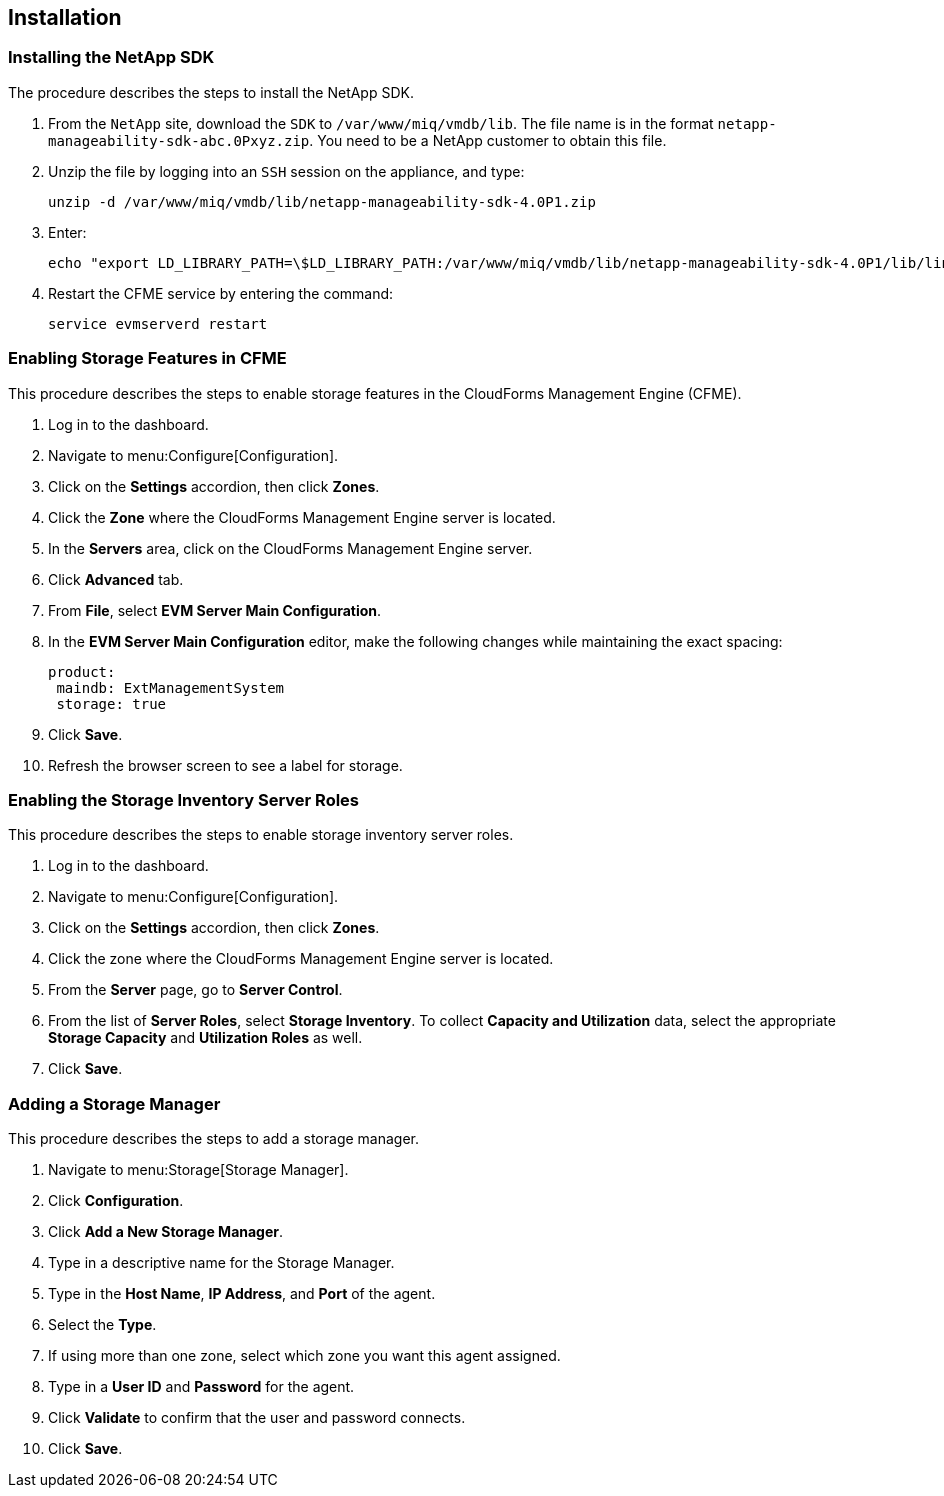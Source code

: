 [[Installation]]
== Installation

=== Installing the NetApp SDK

The procedure describes the steps to install the NetApp SDK.

[arabic]
. From the `NetApp` site, download the `SDK` to `/var/www/miq/vmdb/lib`. The file name is in the format `netapp-manageability-sdk-abc.0Pxyz.zip`. You need to be a NetApp customer to obtain this file.
. Unzip the file by logging into an `SSH` session on the appliance, and type:
+
-----------------------------------------------------------------
unzip -d /var/www/miq/vmdb/lib/netapp-manageability-sdk-4.0P1.zip
-----------------------------------------------------------------
+
. Enter:
+
----------------------------------------------------------------------------------------------------------------------------------
echo "export LD_LIBRARY_PATH=\$LD_LIBRARY_PATH:/var/www/miq/vmdb/lib/netapp-manageability-sdk-4.0P1/lib/linux-64" /etc/default/evm
----------------------------------------------------------------------------------------------------------------------------------
+
. Restart the CFME service by entering the command:
+
---------------------------
service evmserverd restart
---------------------------
+


=== Enabling Storage Features in CFME

This procedure describes the steps to enable storage features in the CloudForms Management Engine (CFME).

[arabic]
. Log in to the dashboard.
. Navigate to menu:Configure[Configuration].
. Click on the *Settings* accordion, then click *Zones*.
. Click the *Zone* where the CloudForms Management Engine server is located.
. In the *Servers* area, click on the CloudForms Management Engine server.
. Click *Advanced* tab.
. From *File*, select *EVM Server Main Configuration*.
. In the *EVM Server Main Configuration* editor, make the following changes while maintaining the exact spacing:
+
---------------------------------
product:
 maindb: ExtManagementSystem
 storage: true
---------------------------------
+
. Click *Save*.
. Refresh the browser screen to see a label for storage.


=== Enabling the Storage Inventory Server Roles

This procedure describes the steps to enable storage inventory server roles.

[arabic]
. Log in to the dashboard.
. Navigate to menu:Configure[Configuration].
. Click on the *Settings* accordion, then click *Zones*.
. Click the zone where the CloudForms Management Engine server is located.
. From the *Server* page, go to *Server Control*.
. From the list of *Server Roles*, select *Storage Inventory*. To collect *Capacity and Utilization* data, select the appropriate *Storage Capacity* and *Utilization Roles* as well.
. Click *Save*.


=== Adding a Storage Manager

This procedure describes the steps to add a storage manager.

. Navigate to menu:Storage[Storage Manager].
. Click *Configuration*.
. Click *Add a New Storage Manager*.
. Type in a descriptive name for the Storage Manager.
. Type in the *Host Name*, *IP Address*, and *Port* of the agent.
. Select the *Type*.
. If using more than one zone, select which zone you want this agent assigned.
. Type in a *User ID* and *Password* for the agent.
. Click *Validate* to confirm that the user and password connects.
. Click *Save*.
